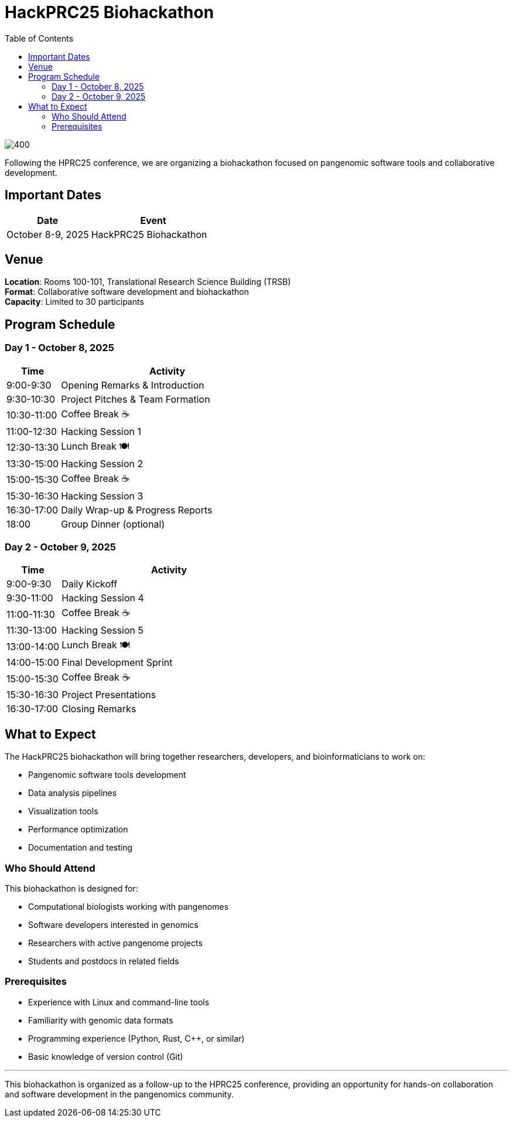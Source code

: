 = HackPRC25 Biohackathon
:toc: left
:icons: font
:sectanchors:
:source-highlighter: coderay

image::images/bridge.png[400]

[.lead]
Following the HPRC25 conference, we are organizing a biohackathon focused on pangenomic software tools and collaborative development.

== Important Dates

[cols="2,3", options="header"]
|===
| Date | Event
| October 8-9, 2025 | HackPRC25 Biohackathon
|===

== Venue

*Location*: Rooms 100-101, Translational Research Science Building (TRSB) +
*Format*: Collaborative software development and biohackathon +
*Capacity*: Limited to 30 participants

== Program Schedule

=== Day 1 - October 8, 2025

[cols="1,4", options="header"]
|===
| Time | Activity
| 9:00-9:30 | Opening Remarks & Introduction
| 9:30-10:30 | Project Pitches & Team Formation
| 10:30-11:00 | Coffee Break ☕
| 11:00-12:30 | Hacking Session 1
| 12:30-13:30 | Lunch Break 🍽️
| 13:30-15:00 | Hacking Session 2
| 15:00-15:30 | Coffee Break ☕
| 15:30-16:30 | Hacking Session 3
| 16:30-17:00 | Daily Wrap-up & Progress Reports
| 18:00 | Group Dinner (optional)
|===

=== Day 2 - October 9, 2025

[cols="1,4", options="header"]
|===
| Time | Activity
| 9:00-9:30 | Daily Kickoff
| 9:30-11:00 | Hacking Session 4
| 11:00-11:30 | Coffee Break ☕
| 11:30-13:00 | Hacking Session 5
| 13:00-14:00 | Lunch Break 🍽️
| 14:00-15:00 | Final Development Sprint
| 15:00-15:30 | Coffee Break ☕
| 15:30-16:30 | Project Presentations
| 16:30-17:00 | Closing Remarks
|===

== What to Expect

The HackPRC25 biohackathon will bring together researchers, developers, and bioinformaticians to work on:

* Pangenomic software tools development
* Data analysis pipelines
* Visualization tools
* Performance optimization
* Documentation and testing

=== Who Should Attend

This biohackathon is designed for:

* Computational biologists working with pangenomes
* Software developers interested in genomics
* Researchers with active pangenome projects
* Students and postdocs in related fields

=== Prerequisites

* Experience with Linux and command-line tools
* Familiarity with genomic data formats
* Programming experience (Python, Rust, C++, or similar)
* Basic knowledge of version control (Git)

---

This biohackathon is organized as a follow-up to the HPRC25 conference, providing an opportunity for hands-on collaboration and software development in the pangenomics community.